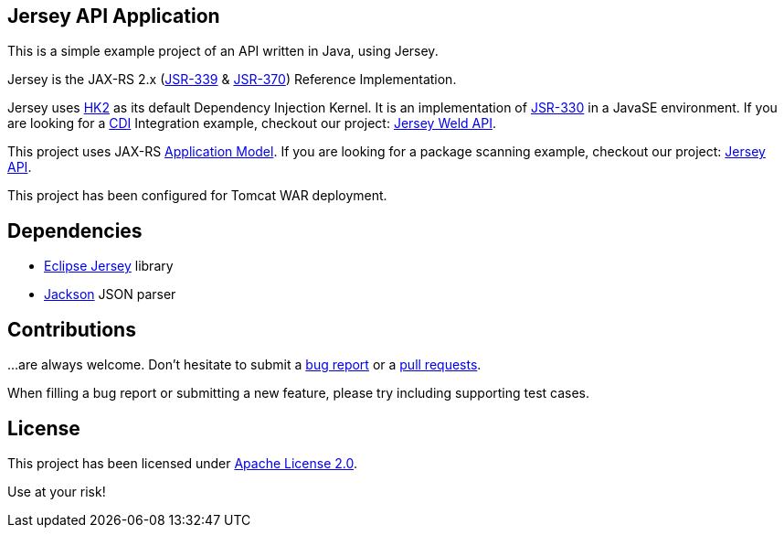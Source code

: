 == Jersey API Application

This is a simple example project of an API written in Java, using Jersey.

Jersey is the JAX-RS 2.x (https://jcp.org/en/jsr/detail?id=339[JSR-339] & https://jcp.org/en/jsr/detail?id=370[JSR-370])
Reference Implementation.

Jersey uses https://javaee.github.io/hk2/[HK2] as its default Dependency Injection Kernel.
It is an implementation of https://jcp.org/en/jsr/detail?id=339[JSR-330] in a JavaSE environment.
If you are looking for a http://www.cdi-spec.org/[CDI] Integration example, checkout our project:
https://github.com/alexpensato/jersey-weld-tomcat[Jersey Weld API].

This project uses JAX-RS
https://eclipse-ee4j.github.io/jersey.github.io/documentation/latest/deployment.html[Application Model].
If you are looking for a package scanning example, checkout our project:
https://github.com/alexpensato/jersey-api-tomcat[Jersey API].


This project has been configured for Tomcat WAR deployment.


== Dependencies

* https://eclipse-ee4j.github.io/jersey/[Eclipse Jersey] library
* https://github.com/FasterXML/jackson[Jackson] JSON parser


== Contributions

…are always welcome.
Don’t hesitate to submit a https://github.com/alexpensato/jersey-api-application/issues[bug report] or a
https://github.com/alexpensato/jersey-api-application/pulls[pull requests].

When filling a bug report or submitting a new feature, please try including supporting test cases.


== License

This project has been licensed under http://www.apache.org/licenses/LICENSE-2.0.html[Apache License 2.0].

Use at your risk!
